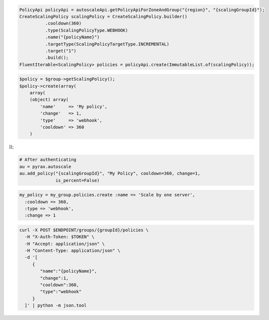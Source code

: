 .. code-block:: csharp

.. code-block:: java

  PolicyApi policyApi = autoscaleApi.getPolicyApiForZoneAndGroup("{region}", "{scalingGroupId}");
  CreateScalingPolicy scalingPolicy = CreateScalingPolicy.builder()
            .cooldown(360)
            .type(ScalingPolicyType.WEBHOOK)
            .name("{policyName}")
            .targetType(ScalingPolicyTargetType.INCREMENTAL)
            .target("1")
            .build();
  FluentIterable<ScalingPolicy> policies = policyApi.create(ImmutableList.of(scalingPolicy));

.. code-block:: javascript

.. code-block:: php

  $policy = $group->getScalingPolicy();
  $policy->create(array(
      array(
      (object) array(
          'name'     => 'My policy',
          'change'   => 1,
          'type'     => 'webhook',
          'cooldown' => 360
      )

));

.. code-block:: python

  # After authenticating
  au = pyrax.autoscale
  au.add_policy("{scalingGroupId}", "My Policy", cooldown=360, change=1,
                is_percent=False)

.. code-block:: ruby

  my_policy = my_group.policies.create :name => 'Scale by one server',
    :cooldown => 360,
    :type => 'webhook',
    :change => 1

.. code-block:: sh

  curl -X POST $ENDPOINT/groups/{groupId}/policies \
    -H "X-Auth-Token: $TOKEN" \
    -H "Accept: application/json" \
    -H "Content-Type: application/json" \
    -d '[
       {
          "name":"{policyName}",
          "change":1,
          "cooldown":360,
          "type":"webhook"
       }
    ]' | python -m json.tool
